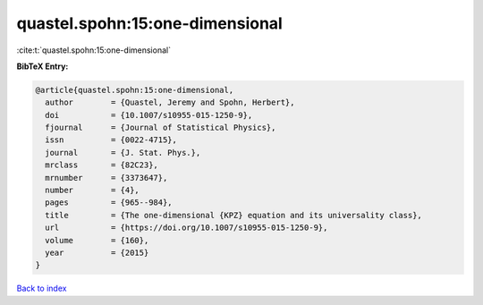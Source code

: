 quastel.spohn:15:one-dimensional
================================

:cite:t:`quastel.spohn:15:one-dimensional`

**BibTeX Entry:**

.. code-block:: bibtex

   @article{quastel.spohn:15:one-dimensional,
     author        = {Quastel, Jeremy and Spohn, Herbert},
     doi           = {10.1007/s10955-015-1250-9},
     fjournal      = {Journal of Statistical Physics},
     issn          = {0022-4715},
     journal       = {J. Stat. Phys.},
     mrclass       = {82C23},
     mrnumber      = {3373647},
     number        = {4},
     pages         = {965--984},
     title         = {The one-dimensional {KPZ} equation and its universality class},
     url           = {https://doi.org/10.1007/s10955-015-1250-9},
     volume        = {160},
     year          = {2015}
   }

`Back to index <../By-Cite-Keys.html>`_
